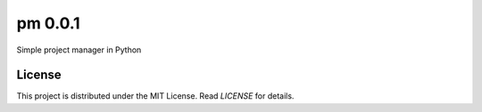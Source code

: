 pm 0.0.1
========

Simple project manager in Python


License
-------

This project is distributed under the MIT License. Read *LICENSE* for details.

